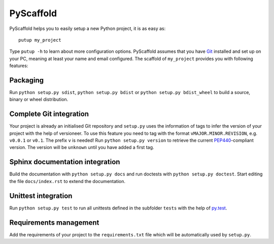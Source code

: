 ==========
PyScaffold
==========

.. image:: https://travis-ci.org/blue-yonder/pyscaffold.svg?branch=master
    :target: https://travis-ci.org/blue-yonder/pyscaffold
.. image:: https://coveralls.io/repos/blue-yonder/pyscaffold/badge.png
    :target: https://coveralls.io/r/blue-yonder/pyscaffold

PyScaffold helps you to easily setup a new Python project, it is as easy as::

    putup my_project

Type ``putup -h`` to learn about more configuration options. PyScaffold assumes 
that you have `Git  <http://git-scm.com/>`_ installed and set up on your PC, 
meaning at least your name and email configured.
The scaffold of ``my_project`` provides you with following features:

Packaging
=========

Run ``python setup.py sdist``, ``python setup.py bdist`` or
``python setup.py bdist_wheel`` to build a source, binary or wheel
distribution.


Complete Git integration
========================

Your project is already an initialised Git repository and ``setup.py`` uses
the information of tags to infer the version of your project with the help of
versioneer.
To use this feature you need to tag with the format ``vMAJOR.MINOR.REVISION``,
e.g. ``v0.0.1`` or ``v0.1``. The prefix ``v`` is needed!
Run ``python setup.py version`` to retrieve the current `PEP440
<http://wwww.python.org/dev/peps/pep-0440/>`_-compliant version.
The version will be ``unknown`` until you have added a first tag.


Sphinx documentation integration
================================

Build the documentation with ``python setup.py docs`` and run doctests with
``python setup.py doctest``. Start editing the file ``docs/index.rst`` to
extend the documentation.


Unittest integration
====================

Run ``python setup.py test`` to run all unittests defined in the subfolder
``tests`` with the help of `py.test <http://pytest.org/>`_.


Requirements management
=======================

Add the requirements of your project to the ``requirements.txt`` file which
will be automatically used by ``setup.py``.

